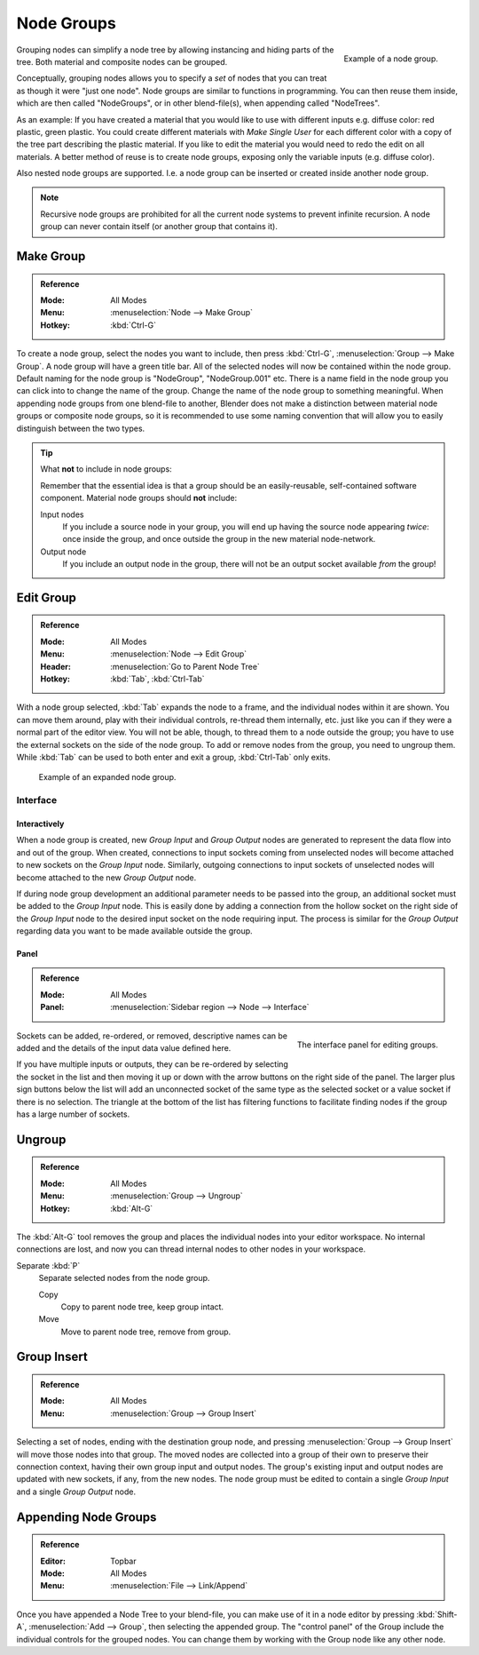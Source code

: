 .. _bpy.types.NodeGroup:

.. Editors Note: This page gets copied into :doc:`</compositing/types/groups.rst>`
.. --- copy below this line ---

***********
Node Groups
***********

.. figure:: /images/interface_controls_nodes_groups_node-group-example.png
   :align: right

   Example of a node group.

Grouping nodes can simplify a node tree by allowing instancing and hiding parts of the tree.
Both material and composite nodes can be grouped.

Conceptually, grouping nodes allows you to specify a *set* of nodes that you can treat as
though it were "just one node". Node groups are similar to functions in programming.
You can then reuse them inside, which are then called "NodeGroups",
or in other blend-file(s), when appending called "NodeTrees".

As an example: If you have created a material that you would like to use with different inputs
e.g. diffuse color: red plastic, green plastic. You could create different materials with *Make Single User*
for each different color with a copy of the tree part describing the plastic material.
If you like to edit the material you would need to redo the edit on all materials.
A better method of reuse is to create node groups, exposing only the variable inputs (e.g. diffuse color).

Also nested node groups are supported. I.e. a node group can be inserted or created inside another node group.

.. note::

   Recursive node groups are prohibited for all the current node systems to prevent infinite recursion.
   A node group can never contain itself (or another group that contains it).


Make Group
==========

.. admonition:: Reference
   :class: refbox

   :Mode:      All Modes
   :Menu:      :menuselection:`Node --> Make Group`
   :Hotkey:    :kbd:`Ctrl-G`

To create a node group, select the nodes you want to include, then
press :kbd:`Ctrl-G`, :menuselection:`Group --> Make Group`.
A node group will have a green title bar. All of the selected nodes will now be contained within the node group.
Default naming for the node group is "NodeGroup", "NodeGroup.001" etc.
There is a name field in the node group you can click into to change the name of the group.
Change the name of the node group to something meaningful.
When appending node groups from one blend-file to another,
Blender does not make a distinction between material node groups or composite node groups,
so it is recommended to use some naming convention that will allow you to easily distinguish between the two types.

.. tip:: What **not** to include in node groups:

   Remember that the essential idea is that a group should be an easily-reusable,
   self-contained software component. Material node groups should **not** include:

   Input nodes
      If you include a source node in your group,
      you will end up having the source node appearing *twice*: once inside the group,
      and once outside the group in the new material node-network.
   Output node
      If you include an output node in the group, there will not be an output socket available *from* the group!


Edit Group
==========

.. admonition:: Reference
   :class: refbox

   :Mode:      All Modes
   :Menu:      :menuselection:`Node --> Edit Group`
   :Header:    :menuselection:`Go to Parent Node Tree`
   :Hotkey:    :kbd:`Tab`, :kbd:`Ctrl-Tab`

With a node group selected, :kbd:`Tab` expands the node to a frame, and the individual nodes within
it are shown. You can move them around, play with their individual controls, re-thread them internally, etc.
just like you can if they were a normal part of the editor view. You will not be able, though,
to thread them to a node outside the group; you have to use the external sockets on the side of the node group.
To add or remove nodes from the group, you need to ungroup them.
While :kbd:`Tab` can be used to both enter and exit a group, :kbd:`Ctrl-Tab` only exits.

.. figure:: /images/render_cycles_optimizations_reducing-noise_glass-group.png
   :width: 620px

   Example of an expanded node group.


Interface
---------

Interactively
^^^^^^^^^^^^^

When a node group is created, new *Group Input* and *Group Output* nodes are generated
to represent the data flow into and out of the group. When created, connections to input sockets coming
from unselected nodes will become attached to new sockets on the *Group Input* node.
Similarly, outgoing connections to input sockets of unselected nodes will become attached to
the new *Group Output* node.

If during node group development an additional parameter needs to be passed into the group,
an additional socket must be added to the *Group Input* node.
This is easily done by adding a connection from the hollow socket on the right side of the *Group Input* node
to the desired input socket on the node requiring input.
The process is similar for the *Group Output* regarding data
you want to be made available outside the group.


Panel
^^^^^

.. admonition:: Reference
   :class: refbox

   :Mode:      All Modes
   :Panel:     :menuselection:`Sidebar region --> Node --> Interface`

.. figure:: /images/interface_controls_nodes_groups_interface-panel.png
   :align: right

   The interface panel for editing groups.

Sockets can be added, re-ordered, or removed, descriptive names can be added and
the details of the input data value defined here.

If you have multiple inputs or outputs, they can be re-ordered by selecting the socket in the list
and then moving it up or down with the arrow buttons on the right side of the panel.
The larger plus sign buttons below the list will add an unconnected socket of the same type
as the selected socket or a value socket if there is no selection.
The triangle at the bottom of the list has filtering functions to facilitate finding nodes
if the group has a large number of sockets.


Ungroup
=======

.. admonition:: Reference
   :class: refbox

   :Mode:      All Modes
   :Menu:      :menuselection:`Group --> Ungroup`
   :Hotkey:    :kbd:`Alt-G`

The :kbd:`Alt-G` tool removes the group and places the individual nodes into your editor workspace.
No internal connections are lost, and now you can thread internal nodes to other nodes in your workspace.

Separate :kbd:`P`
   Separate selected nodes from the node group.

   Copy
      Copy to parent node tree, keep group intact.
   Move
      Move to parent node tree, remove from group.


Group Insert
============

.. admonition:: Reference
   :class: refbox

   :Mode:      All Modes
   :Menu:      :menuselection:`Group --> Group Insert`

.. move node into selected group

Selecting a set of nodes, ending with the destination group node,
and pressing :menuselection:`Group --> Group Insert` will move those nodes into that group.
The moved nodes are collected into a group of their own to preserve their connection context,
having their own group input and output nodes.
The group's existing input and output nodes are updated with new sockets, if any, from the new nodes.
The node group must be edited to contain a single *Group Input* and a single *Group Output* node.


Appending Node Groups
=====================

.. admonition:: Reference
   :class: refbox

   :Editor:    Topbar
   :Mode:      All Modes
   :Menu:      :menuselection:`File --> Link/Append`

Once you have appended a Node Tree to your blend-file, you can make use of it in a node editor by
pressing :kbd:`Shift-A`, :menuselection:`Add --> Group`, then selecting the appended group.
The "control panel" of the Group include the individual controls for the grouped nodes.
You can change them by working with the Group node like any other node.
